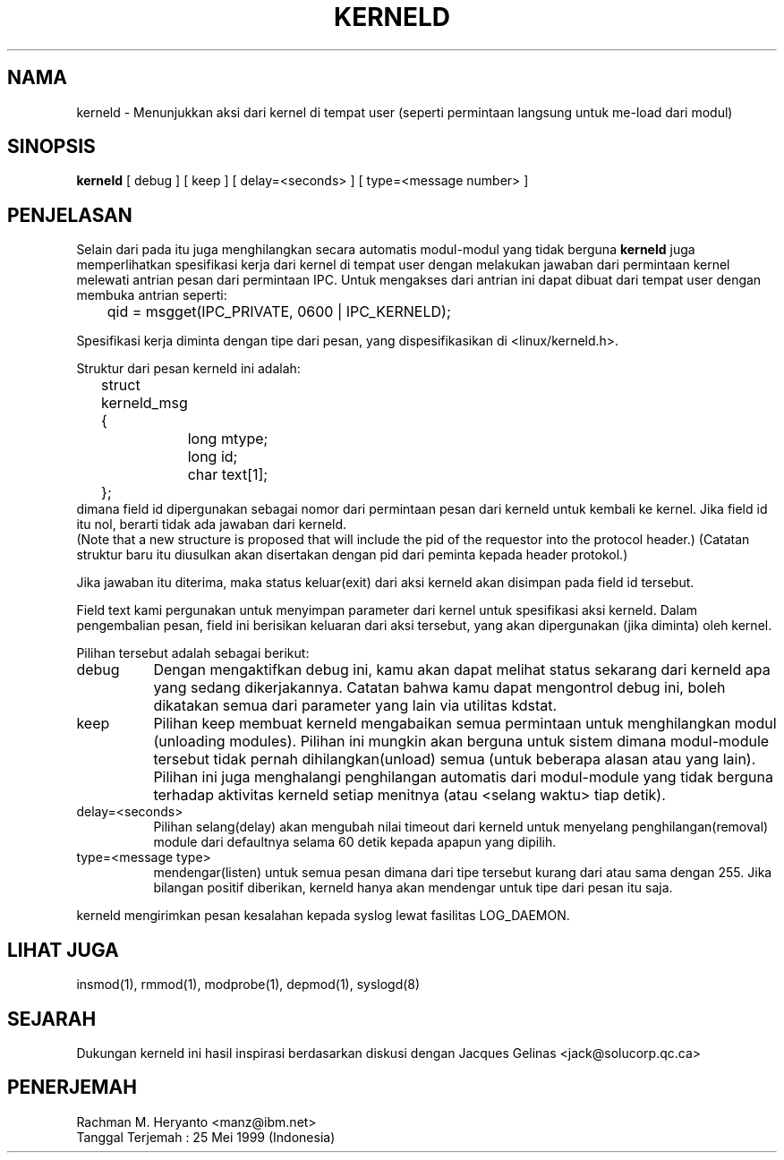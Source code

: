 .\" ------------------------------------------------
.\" Keterangan dibawah ini tidak akan diterjemahkan!
.\" ------------------------------------------------
.\" Copyright (c) 1995 Bjorn Ekwall <bj0rn@blox.se>
.\" This program is distributed according to the Gnu General Public License.
.\" See the file COPYING in the kernel source directory /linux
.\" $Id: kerneld.8,v 1.1 1997/09/10 22:18:33 rth Exp $
.\"
.TH KERNELD 8 "May 14, 1995" Linux "Linux Extensions"
.SH NAMA
kerneld \- Menunjukkan aksi dari kernel di tempat user (seperti permintaan langsung untuk me-load dari modul)
.SH SINOPSIS
.B kerneld
[ debug ] [ keep ] [ delay=<seconds> ] [ type=<message number> ]
.SH PENJELASAN
Selain dari pada itu juga menghilangkan secara automatis modul-modul yang tidak berguna
.B kerneld
juga memperlihatkan spesifikasi kerja dari kernel di tempat user dengan melakukan
jawaban dari permintaan kernel melewati antrian pesan dari permintaan IPC.
Untuk mengakses dari antrian ini dapat dibuat dari tempat user dengan membuka
antrian seperti:

	qid = msgget(IPC_PRIVATE, 0600 | IPC_KERNELD);

Spesifikasi kerja diminta dengan tipe dari pesan, yang dispesifikasikan
di <linux/kerneld.h>.
.PP
Struktur dari pesan kerneld ini adalah:
.nf
	struct kerneld_msg {
		long mtype;
		long id;
		char text[1];
	};
.fi
dimana field id dipergunakan sebagai nomor dari permintaan pesan dari
kerneld untuk kembali ke kernel.
Jika field id itu nol, berarti tidak ada jawaban dari kerneld.
.br
(Note that a new structure is proposed that will include the pid of
the requestor into the protocol header.)
(Catatan struktur baru itu diusulkan akan disertakan dengan pid dari
peminta kepada header protokol.)

Jika jawaban itu diterima, maka status keluar(exit) dari aksi kerneld
akan disimpan pada field id tersebut.

Field text kami pergunakan untuk menyimpan parameter dari kernel untuk
spesifikasi aksi kerneld.
Dalam pengembalian pesan, field ini berisikan keluaran dari aksi tersebut,
yang akan dipergunakan (jika diminta) oleh kernel.
.PP
Pilihan tersebut adalah sebagai berikut:
.TP 8
debug
Dengan mengaktifkan debug ini, kamu akan dapat melihat status sekarang
dari kerneld apa yang sedang dikerjakannya. Catatan bahwa kamu dapat
mengontrol debug ini, boleh dikatakan semua dari parameter yang lain via
utilitas kdstat.
.TP 8
keep
Pilihan keep membuat kerneld mengabaikan semua permintaan untuk menghilangkan
modul (unloading modules). Pilihan ini mungkin akan berguna untuk sistem dimana
modul-module tersebut tidak pernah dihilangkan(unload) semua (untuk beberapa
alasan atau yang lain).
Pilihan ini juga menghalangi penghilangan automatis dari modul-module yang
tidak berguna terhadap aktivitas kerneld setiap menitnya (atau <selang waktu>
tiap detik).
.TP 8
delay=<seconds>
Pilihan selang(delay) akan mengubah nilai timeout dari kerneld untuk
menyelang penghilangan(removal) module dari defaultnya selama 60 detik
kepada apapun yang dipilih.
.TP 8
type=<message type>
mendengar(listen) untuk semua pesan dimana dari tipe tersebut kurang dari
atau sama dengan 255.
Jika bilangan positif diberikan, kerneld hanya akan mendengar untuk tipe
dari pesan itu saja.
.PP
kerneld mengirimkan pesan kesalahan kepada syslog lewat fasilitas LOG_DAEMON.
.SH LIHAT JUGA
insmod(1), rmmod(1), modprobe(1), depmod(1), syslogd(8)
.SH SEJARAH
Dukungan kerneld ini hasil inspirasi berdasarkan diskusi dengan Jacques Gelinas <jack@solucorp.qc.ca>
.SH PENERJEMAH
 Rachman M. Heryanto <manz@ibm.net>
 Tanggal Terjemah : 25 Mei 1999 (Indonesia)